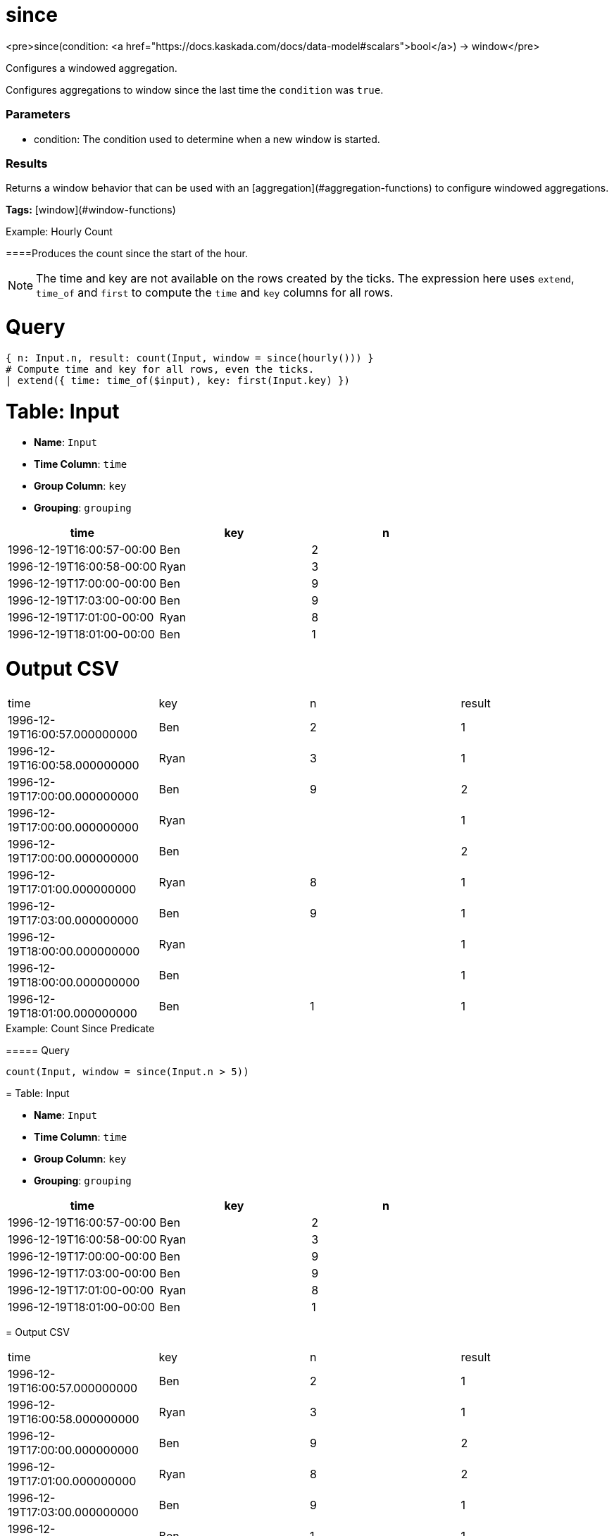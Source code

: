 = since

<pre>since(condition: <a href="https://docs.kaskada.com/docs/data-model#scalars">bool</a>) -> window</pre>

Configures a windowed aggregation.

Configures aggregations to window since the last time the
`condition` was `true`.

### Parameters
* condition: The condition used to determine when a new window is started.

### Results
Returns a window behavior that can be used with an [aggregation](#aggregation-functions)
to configure windowed aggregations.

**Tags:** [window](#window-functions)

.Example: Hourly Count

====Produces the count since the start of the hour.

NOTE: The time and key are not available on the rows created by the ticks.
The expression here uses `extend`, `time_of` and `first` to compute the `time` and `key` columns for all rows.

= Query
```
{ n: Input.n, result: count(Input, window = since(hourly())) }
# Compute time and key for all rows, even the ticks.
| extend({ time: time_of($input), key: first(Input.key) })
```

= Table: Input

* **Name**: `Input`
* **Time Column**: `time`
* **Group Column**: `key`
* **Grouping**: `grouping`

[%header,format=csv]
|===
time,key,n
1996-12-19T16:00:57-00:00,Ben,2
1996-12-19T16:00:58-00:00,Ryan,3
1996-12-19T17:00:00-00:00,Ben,9
1996-12-19T17:03:00-00:00,Ben,9
1996-12-19T17:01:00-00:00,Ryan,8
1996-12-19T18:01:00-00:00,Ben,1

|===


= Output CSV
[header,format=csv]
|===
time,key,n,result
1996-12-19T16:00:57.000000000,Ben,2,1
1996-12-19T16:00:58.000000000,Ryan,3,1
1996-12-19T17:00:00.000000000,Ben,9,2
1996-12-19T17:00:00.000000000,Ryan,,1
1996-12-19T17:00:00.000000000,Ben,,2
1996-12-19T17:01:00.000000000,Ryan,8,1
1996-12-19T17:03:00.000000000,Ben,9,1
1996-12-19T18:00:00.000000000,Ryan,,1
1996-12-19T18:00:00.000000000,Ben,,1
1996-12-19T18:01:00.000000000,Ben,1,1

|===

====


.Example: Count Since Predicate

===== Query
```
count(Input, window = since(Input.n > 5))
```

= Table: Input

* **Name**: `Input`
* **Time Column**: `time`
* **Group Column**: `key`
* **Grouping**: `grouping`

[%header,format=csv]
|===
time,key,n
1996-12-19T16:00:57-00:00,Ben,2
1996-12-19T16:00:58-00:00,Ryan,3
1996-12-19T17:00:00-00:00,Ben,9
1996-12-19T17:03:00-00:00,Ben,9
1996-12-19T17:01:00-00:00,Ryan,8
1996-12-19T18:01:00-00:00,Ben,1

|===


= Output CSV
[header,format=csv]
|===
time,key,n,result
1996-12-19T16:00:57.000000000,Ben,2,1
1996-12-19T16:00:58.000000000,Ryan,3,1
1996-12-19T17:00:00.000000000,Ben,9,2
1996-12-19T17:01:00.000000000,Ryan,8,2
1996-12-19T17:03:00.000000000,Ben,9,1
1996-12-19T18:01:00.000000000,Ben,1,1

|===

====

